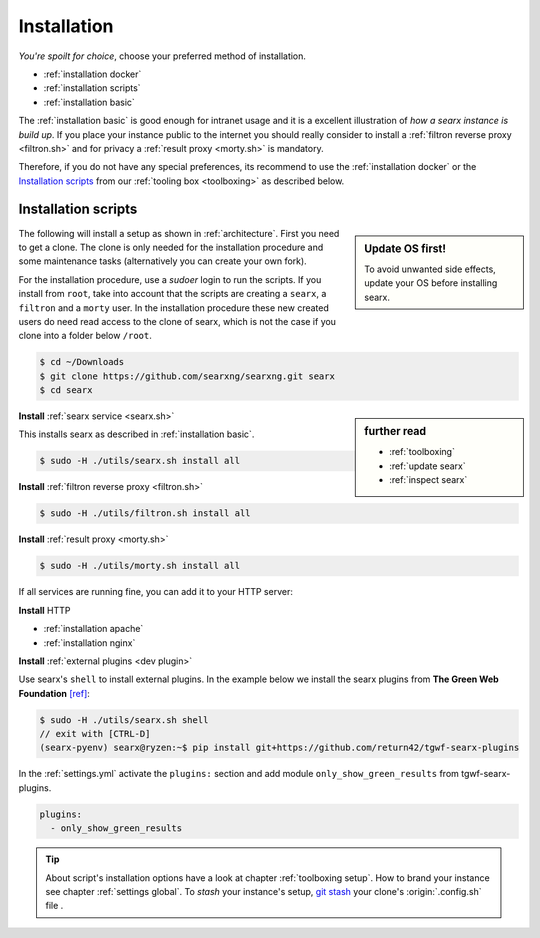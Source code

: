 .. _installation:

============
Installation
============

*You're spoilt for choice*, choose your preferred method of installation.

- :ref:`installation docker`
- :ref:`installation scripts`
- :ref:`installation basic`

The :ref:`installation basic` is good enough for intranet usage and it is a
excellent illustration of *how a searx instance is build up*.  If you place your
instance public to the internet you should really consider to install a
:ref:`filtron reverse proxy <filtron.sh>` and for privacy a :ref:`result proxy
<morty.sh>` is mandatory.

Therefore, if you do not have any special preferences, its recommend to use the
:ref:`installation docker` or the `Installation scripts`_ from our :ref:`tooling
box <toolboxing>` as described below.

.. _installation scripts:

Installation scripts
====================

.. sidebar:: Update OS first!

   To avoid unwanted side effects, update your OS before installing searx.

The following will install a setup as shown in :ref:`architecture`.  First you
need to get a clone.  The clone is only needed for the installation procedure
and some maintenance tasks (alternatively you can create your own fork).

For the installation procedure, use a *sudoer* login to run the scripts.  If you
install from ``root``, take into account that the scripts are creating a
``searx``, a ``filtron`` and a ``morty`` user.  In the installation procedure
these new created users do need read access to the clone of searx, which is not
the case if you clone into a folder below ``/root``.

.. code:: bash

   $ cd ~/Downloads
   $ git clone https://github.com/searxng/searxng.git searx
   $ cd searx

.. sidebar:: further read

   - :ref:`toolboxing`
   - :ref:`update searx`
   - :ref:`inspect searx`

**Install** :ref:`searx service <searx.sh>`

This installs searx as described in :ref:`installation basic`.

.. code:: bash

   $ sudo -H ./utils/searx.sh install all

**Install** :ref:`filtron reverse proxy <filtron.sh>`

.. code:: bash

   $ sudo -H ./utils/filtron.sh install all

**Install** :ref:`result proxy <morty.sh>`

.. code:: bash

   $ sudo -H ./utils/morty.sh install all

If all services are running fine, you can add it to your HTTP server:

**Install** HTTP

- :ref:`installation apache`
- :ref:`installation nginx`

**Install** :ref:`external plugins <dev plugin>`

Use searx's ``shell`` to install external plugins.  In the example below we
install the searx plugins from **The Green Web Foundation** `[ref]
<https://www.thegreenwebfoundation.org/news/searching-the-green-web-with-searx/>`__:

.. code:: bash

   $ sudo -H ./utils/searx.sh shell
   // exit with [CTRL-D]
   (searx-pyenv) searx@ryzen:~$ pip install git+https://github.com/return42/tgwf-searx-plugins

In the :ref:`settings.yml` activate the ``plugins:`` section and add module
``only_show_green_results`` from tgwf-searx-plugins.

.. code:: yaml

   plugins:
     - only_show_green_results

.. _git stash: https://git-scm.com/docs/git-stash

.. tip::

   About script's installation options have a look at chapter :ref:`toolboxing
   setup`.  How to brand your instance see chapter :ref:`settings global`.  To
   *stash* your instance's setup, `git stash`_ your clone's :origin:`.config.sh`
   file .
